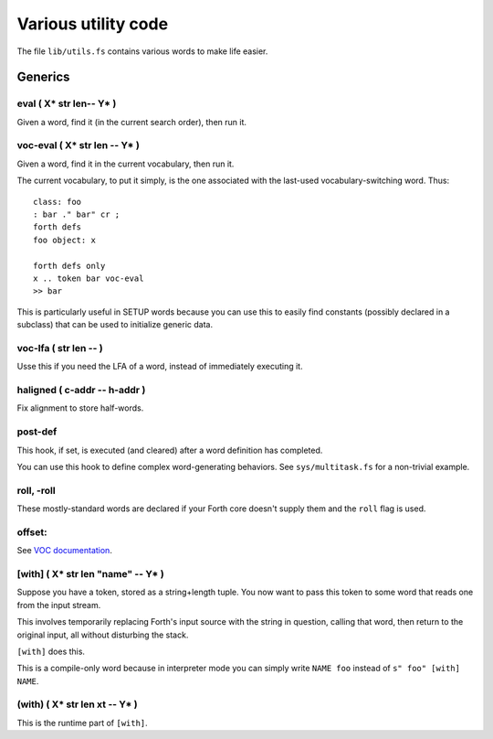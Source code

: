 ====================
Various utility code
====================

The file ``lib/utils.fs`` contains various words to make life easier.

++++++++
Generics
++++++++

eval ( X* str len-- Y* )
========================

Given a word, find it (in the current search order), then run it.

voc-eval  ( X* str len -- Y* )
==============================

Given a word, find it in the current vocabulary, then run it.

The current vocabulary, to put it simply, is the one associated with the
last-used vocabulary-switching word. Thus::

    class: foo
    : bar ." bar" cr ;
    forth defs
    foo object: x

    forth defs only
    x .. token bar voc-eval
    >> bar

This is particularly useful in SETUP words because you can use this to
easily find constants (possibly declared in a subclass) that can be used to
initialize generic data.

voc-lfa  ( str len -- )
=======================

Usse this if you need the LFA of a word, instead of immediately executing
it.

haligned ( c-addr -- h-addr )
=============================

Fix alignment to store half-words.

post-def
========

This hook, if set, is executed (and cleared) after a word definition has
completed.

You can use this hook to define complex word-generating behaviors. See
``sys/multitask.fs`` for a non-trivial example.

roll, -roll
===========

These mostly-standard words are declared if your Forth core doesn't supply
them and the ``roll`` flag is used.

offset:
=======

See `VOC documentation <doc/voc.rst>`_.

[with] ( X* str len "name" -- Y* )
==================================

Suppose you have a token, stored as a string+length tuple. You now want to
pass this token to some word that reads one from the input stream.

This involves temporarily replacing Forth's input source with the string in
question, calling that word, then return to the original input, all without
disturbing the stack.

``[with]`` does this.

This is a compile-only word because in interpreter mode you can simply
write ``NAME foo`` instead of ``s" foo" [with] NAME``.

(with) ( X* str len xt -- Y* )
==============================

This is the runtime part of ``[with]``.
